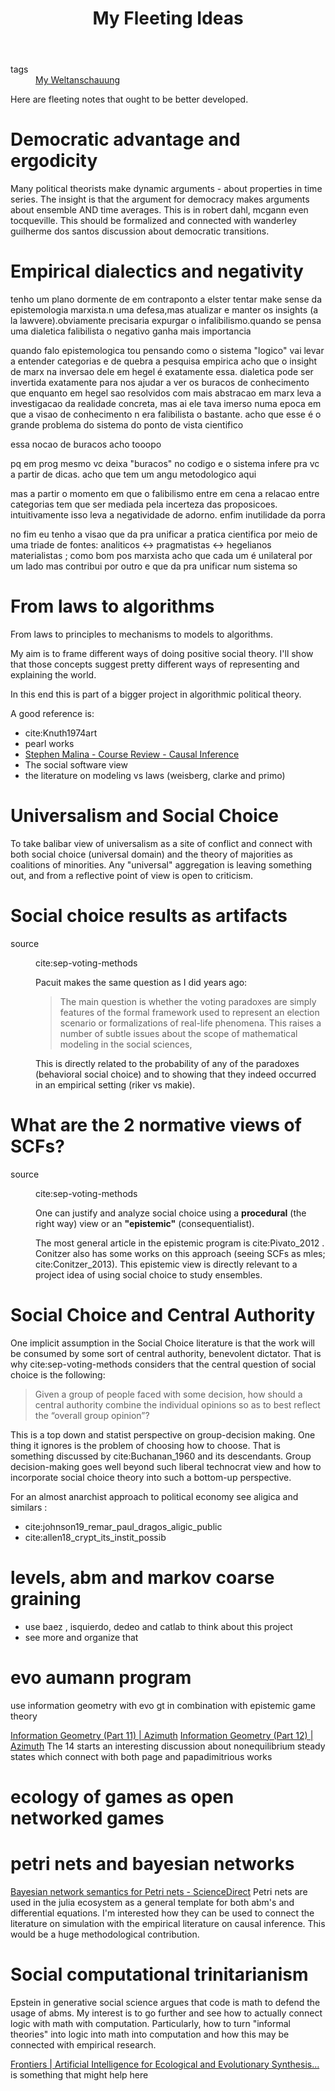 #+TITLE: My Fleeting Ideas
- tags :: [[file:20200628152829-my_weltanschauung.org][My Weltanschauung]]


Here are fleeting notes that ought to be better developed.


* Democratic advantage and ergodicity


  Many political theorists make dynamic arguments - about properties in time series. The insight is that the argument for democracy makes arguments about ensemble AND time averages. This is in robert dahl, mcgann even tocqueville. This should be formalized and connected with wanderley guilherme dos santos discussion about democratic transitions.

* Empirical dialectics and negativity


tenho um plano dormente de em contraponto a elster tentar make sense da epistemologia marxista.n uma defesa,mas atualizar e manter os insights (a la lawvere).obviamente precisaria expurgar o infalibilismo.quando se pensa uma dialetica falibilista o negativo ganha mais importancia


quando falo epistemologica tou pensando como o sistema "logico" vai levar a entender categorias e de quebra a pesquisa empirica
acho que o insight de marx na inversao dele em hegel é exatamente essa. dialetica pode ser invertida exatamente para nos ajudar a ver os buracos de conhecimento que enquanto em hegel sao resolvidos com mais abstracao em marx leva a investigacao da realidade concreta, mas ai ele tava imerso numa epoca em que a visao de conhecimento n era falibilista o bastante. acho que esse é o grande problema do sistema do ponto de vista cientifico

essa nocao de buracos acho tooopo

pq em prog mesmo vc deixa "buracos" no codigo e o sistema infere pra vc a partir de dicas. acho que tem um angu metodologico aqui

mas a partir o momento em que o falibilismo entre em cena a relacao entre categorias tem que ser mediada pela incerteza das proposicoes. intuitivamente isso leva a negatividade de adorno. enfim inutilidade da porra


no fim eu tenho a visao que da pra unificar a pratica cientifica por meio de uma triade de fontes: analiticos <-> pragmatistas <-> hegelianos materialistas ; como bom pos marxista acho que cada um é unilateral por um lado mas contribui por outro e que da pra unificar num sistema so

* From laws to algorithms
  From laws to principles to mechanisms to models to algorithms.

  My aim is to frame different ways of doing positive social theory. I'll show
  that those concepts suggest pretty different ways of representing and
  explaining the world.

  In this end this is part of a bigger project in algorithmic political theory.

  A good reference is:
- cite:Knuth1974art
- pearl works
- [[https://an1lam.github.io/post/2020-05-15-ci-course-review/][Stephen Malina - Course Review - Causal Inference]]
- The social software view
- the literature on modeling vs laws (weisberg, clarke and primo)

  
* Universalism and Social Choice


  To take balibar view of universalism as a site of conflict and connect with
  both social choice (universal domain) and the theory of majorities as
  coalitions of minorities. Any "universal" aggregation is leaving something
  out, and from a reflective point of view is open to criticism.

* Social choice results as artifacts
- source :: cite:sep-voting-methods

  Pacuit makes the same question as I did years ago:
  #+begin_quote
  The main question is whether the voting paradoxes are simply features of the
  formal framework used to represent an election scenario or formalizations of
  real-life phenomena. This raises a number of subtle issues about the scope of
  mathematical modeling in the social sciences,
  #+end_quote

  This is directly related to the probability of any of the paradoxes
  (behavioral social choice) and to showing that they indeed occurred in an
  empirical setting (riker vs makie).

* What are the 2 normative views of SCFs?
- source :: cite:sep-voting-methods

  One can justify and analyze social choice using a *procedural* (the right way)
  view or an *"epistemic"* (consequentialist).

  The most general article in the epistemic program is cite:Pivato_2012 .
  Conitzer also has some works on this approach (seeing SCFs as mles;
  cite:Conitzer_2013). This epistemic view is directly relevant to a project idea of using social choice to study ensembles.


* Social Choice and Central Authority




One implicit assumption in the Social Choice literature is that the work will be consumed by some sort of central authority, benevolent dictator. That is why cite:sep-voting-methods considers that the central question of social choice is the following:

#+begin_quote
Given a group of people faced with some decision, how should a central authority combine the individual opinions so as to best reflect the “overall group opinion”?
#+end_quote

This is a top down and statist perspective on group-decision making. One thing it ignores is the problem of choosing how to choose. That is something discussed by cite:Buchanan_1960 and its descendants. Group decision-making goes well beyond such liberal technocrat view and how to  incorporate social choice theory into such a bottom-up perspective.

For an almost anarchist approach to political economy see aligica and similars :
- cite:johnson19_remar_paul_dragos_aligic_public
- cite:allen18_crypt_its_instit_possib


* levels, abm and markov coarse graining
- use baez , isquierdo, dedeo and catlab to think about this project
- see more and organize that 

* evo aumann program
use information geometry with evo gt in combination with epistemic game theory


[[https://johncarlosbaez.wordpress.com/2012/06/07/information-geometry-part-11/][Information Geometry (Part 11) | Azimuth]]
[[https://johncarlosbaez.wordpress.com/2012/06/24/information-geometry-part-12/][Information Geometry (Part 12) | Azimuth]]
The 14 starts an interesting discussion about nonequilibrium steady states which connect with both page and papadimitrious works



* ecology of games as open networked games


* petri nets and bayesian networks
[[https://www.sciencedirect.com/science/article/pii/S0304397519304694][Bayesian network semantics for Petri nets - ScienceDirect]]
Petri nets are used in the julia ecosystem as a general template for both abm's and differential equations. I'm interested how they can be used to connect the literature on simulation with the empirical literature on causal inference. This would be a huge methodological contribution.

* Social computational trinitarianism

Epstein in generative social science argues that code is math to defend the usage of abms. My interest is to go further and see how to actually connect logic with math with computation. Particularly, how to turn "informal theories" into logic into math into computation and how this may be connected with empirical research.

[[https://www.frontiersin.org/articles/10.3389/fevo.2019.00402/full][Frontiers | Artificial Intelligence for Ecological and Evolutionary Synthesis...]] is something that might help here 
